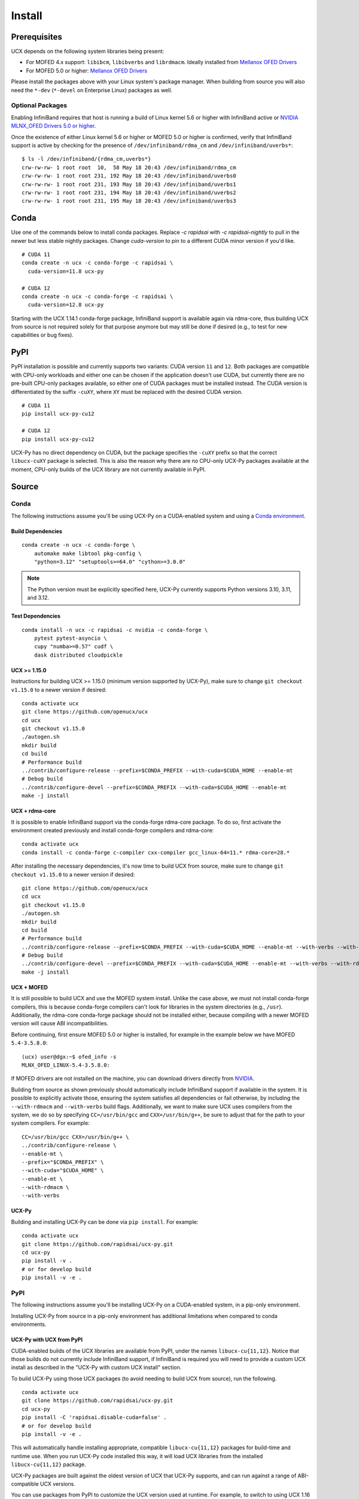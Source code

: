 Install
=======

Prerequisites
-------------

UCX depends on the following system libraries being present:

* For MOFED 4.x support: ``libibcm``, ``libibverbs`` and ``librdmacm``. Ideally installed from `Mellanox OFED Drivers <https://www.mellanox.com/products/infiniband-drivers/linux/mlnx_ofed>`_
* For MOFED 5.0 or higher: `Mellanox OFED Drivers <https://www.mellanox.com/products/infiniband-drivers/linux/mlnx_ofed>`_

Please install the packages above with your Linux system's package manager.
When building from source you will also need the ``*-dev`` (``*-devel`` on
Enterprise Linux) packages as well.

Optional Packages
~~~~~~~~~~~~~~~~~

Enabling InfiniBand requires that host is running a build of Linux kernel 5.6 or higher with InfiniBand active or
`NVIDIA MLNX_OFED Drivers 5.0 or higher <https://network.nvidia.com/products/infiniband-drivers/linux/mlnx_ofed/>`_.

Once the existence of either Linux kernel 5.6 or higher or MOFED 5.0 or higher is confirmed, verify that InfiniBand
support is active by checking for the presence of ``/dev/infiniband/rdma_cm`` and ``/dev/infiniband/uverbs*``:

::

    $ ls -l /dev/infiniband/{rdma_cm,uverbs*}
    crw-rw-rw- 1 root root  10,  58 May 18 20:43 /dev/infiniband/rdma_cm
    crw-rw-rw- 1 root root 231, 192 May 18 20:43 /dev/infiniband/uverbs0
    crw-rw-rw- 1 root root 231, 193 May 18 20:43 /dev/infiniband/uverbs1
    crw-rw-rw- 1 root root 231, 194 May 18 20:43 /dev/infiniband/uverbs2
    crw-rw-rw- 1 root root 231, 195 May 18 20:43 /dev/infiniband/uverbs3

Conda
-----

Use one of the commands below to install conda packages.
Replace `-c rapidsai` with `-c rapidsai-nightly` to pull in the newer but less stable nightly packages.
Change `cuda-version` to pin to a different CUDA minor version if you'd like.

::

    # CUDA 11
    conda create -n ucx -c conda-forge -c rapidsai \
      cuda-version=11.8 ucx-py

    # CUDA 12
    conda create -n ucx -c conda-forge -c rapidsai \
      cuda-version=12.8 ucx-py

Starting with the UCX 1.14.1 conda-forge package,
InfiniBand support is available again via rdma-core, thus building UCX
from source is not required solely for that purpose anymore but may still
be done if desired (e.g., to test for new capabilities or bug fixes).

PyPI
----

PyPI installation is possible and currently supports two variants: CUDA
version ``11`` and ``12``. Both packages are compatible with CPU-only
workloads and either one can be chosen if the application doesn't use
CUDA, but currently there are no pre-built CPU-only packages available,
so either one of CUDA packages must be installed instead. The CUDA
version is differentiated by the suffix ``-cuXY``, where ``XY`` must be
replaced with the desired CUDA version.

::

    # CUDA 11
    pip install ucx-py-cu12

    # CUDA 12
    pip install ucx-py-cu12

UCX-Py has no direct dependency on CUDA, but the package specifies the
``-cuXY`` prefix so that the correct ``libucx-cuXY`` package is selected.
This is also the reason why there are no CPU-only UCX-Py packages
available at the moment, CPU-only builds of the UCX library are not
currently available in PyPI.

Source
------

Conda
~~~~~

The following instructions assume you'll be using UCX-Py on a CUDA-enabled system and using a `Conda environment <https://docs.conda.io/projects/conda/en/latest/>`_.

Build Dependencies
^^^^^^^^^^^^^^^^^^

::

    conda create -n ucx -c conda-forge \
        automake make libtool pkg-config \
        "python=3.12" "setuptools>=64.0" "cython>=3.0.0"

.. note::
    The Python version must be explicitly specified here, UCX-Py currently supports
    Python versions 3.10, 3.11, and 3.12.

Test Dependencies
^^^^^^^^^^^^^^^^^

::

    conda install -n ucx -c rapidsai -c nvidia -c conda-forge \
        pytest pytest-asyncio \
        cupy "numba>=0.57" cudf \
        dask distributed cloudpickle


UCX >= 1.15.0
^^^^^^^^^^^^^

Instructions for building UCX >= 1.15.0 (minimum version supported by UCX-Py), make sure to change ``git checkout v1.15.0`` to a newer version if desired:

::

    conda activate ucx
    git clone https://github.com/openucx/ucx
    cd ucx
    git checkout v1.15.0
    ./autogen.sh
    mkdir build
    cd build
    # Performance build
    ../contrib/configure-release --prefix=$CONDA_PREFIX --with-cuda=$CUDA_HOME --enable-mt
    # Debug build
    ../contrib/configure-devel --prefix=$CONDA_PREFIX --with-cuda=$CUDA_HOME --enable-mt
    make -j install


UCX + rdma-core
^^^^^^^^^^^^^^^

It is possible to enable InfiniBand support via the conda-forge rdma-core package. To do so, first activate the environment created previously and install conda-forge compilers and rdma-core:

::

    conda activate ucx
    conda install -c conda-forge c-compiler cxx-compiler gcc_linux-64=11.* rdma-core=28.*


After installing the necessary dependencies, it's now time to build UCX from source, make sure to change ``git checkout v1.15.0`` to a newer version if desired:

::

    git clone https://github.com/openucx/ucx
    cd ucx
    git checkout v1.15.0
    ./autogen.sh
    mkdir build
    cd build
    # Performance build
    ../contrib/configure-release --prefix=$CONDA_PREFIX --with-cuda=$CUDA_HOME --enable-mt --with-verbs --with-rdmacm
    # Debug build
    ../contrib/configure-devel --prefix=$CONDA_PREFIX --with-cuda=$CUDA_HOME --enable-mt --with-verbs --with-rdmacm
    make -j install


UCX + MOFED
^^^^^^^^^^^

It is still possible to build UCX and use the MOFED system install. Unlike the case above, we must not install conda-forge compilers, this
is because conda-forge compilers can't look for libraries in the system directories (e.g., ``/usr``). Additionally, the rdma-core conda-forge package
should not be installed either, because compiling with a newer MOFED version will cause ABI incompatibilities.

Before continuing, first ensure MOFED 5.0 or higher is installed, for example in the example below we have MOFED ``5.4-3.5.8.0``:

::

    (ucx) user@dgx:~$ ofed_info -s
    MLNX_OFED_LINUX-5.4-3.5.8.0:

If MOFED drivers are not installed on the machine, you can download drivers directly from
`NVIDIA <https://network.nvidia.com/products/infiniband-drivers/linux/mlnx_ofed/>`_.

Building from source as shown previously should automatically include InfiniBand support if available in the system. It is possible to explicitly
activate those, ensuring the system satisfies all dependencies or fail otherwise, by including the ``--with-rdmacm`` and ``--with-verbs`` build flags.
Additionally, we want to make sure UCX uses compilers from the system, we do so by specifying ``CC=/usr/bin/gcc`` and ``CXX=/usr/bin/g++``, be sure
to adjust that for the path to your system compilers. For example:

::

    CC=/usr/bin/gcc CXX=/usr/bin/g++ \
    ../contrib/configure-release \
    --enable-mt \
    --prefix="$CONDA_PREFIX" \
    --with-cuda="$CUDA_HOME" \
    --enable-mt \
    --with-rdmacm \
    --with-verbs


UCX-Py
^^^^^^

Building and installing UCX-Py can be done via ``pip install``. For example:

::

    conda activate ucx
    git clone https://github.com/rapidsai/ucx-py.git
    cd ucx-py
    pip install -v .
    # or for develop build
    pip install -v -e .


PyPI
~~~~

The following instructions assume you'll be installing UCX-Py on a CUDA-enabled system, in a pip-only environment.

Installing UCX-Py from source in a pip-only environment has additional limitations when compared to conda environments.

UCX-Py with UCX from PyPI
^^^^^^^^^^^^^^^^^^^^^^^^^

CUDA-enabled builds of the UCX libraries are available from PyPI, under the names ``libucx-cu{11,12}``. 
Notice that those builds do not currently include InfiniBand support, if InfiniBand is required you will 
need to provide a custom UCX install as described in the "UCX-Py with custom UCX install" section.

To build UCX-Py using those UCX packages (to avoid needing to build UCX from source), run the following.

::

    conda activate ucx
    git clone https://github.com/rapidsai/ucx-py.git
    cd ucx-py
    pip install -C 'rapidsai.disable-cuda=false' .
    # or for develop build
    pip install -v -e .

This will automatically handle installing appropriate, compatible ``libucx-cu{11,12}`` packages for build-time and runtime use.
When you run UCX-Py code installed this way, it will load UCX libraries from the installed ``libucx-cu{11,12}`` package.

UCX-Py packages are built against the oldest version of UCX that UCX-Py supports, and can run against a range
of ABI-compatible UCX versions.

You can use packages from PyPI to customize the UCX version used at runtime.
For example, to switch to using UCX 1.16 at runtime, run the following.

::

    # CUDA 11
    pip install 'libucx-cu11>=1.16.0,<1.17'

    # CUDA 12
    pip install 'libucx-cu12>=1.16.0,<1.17'


UCX-Py with UCX system install
^^^^^^^^^^^^^^^^^^^^^^^^^^^^^^

If a UCX system install is available, building and installing UCX-Py can be done via ``pip install`` with no additional requirements. For example:

::

    conda activate ucx
    git clone https://github.com/rapidsai/ucx-py.git
    cd ucx-py
    pip install -v .
    # or for develop build
    pip install -v -e .

To ensure that system install of UCX is always used at runtime (and not the ``libucx-cu{11,12}`` wheels), set the following
environment variable in the runtime environment.

::

    export RAPIDS_LIBUCX_PREFER_SYSTEM_LIBRARY=true


UCX-Py with custom UCX install
^^^^^^^^^^^^^^^^^^^^^^^^^^^^^^

If UCX is installed in a non-default path (as it might be if you built it from source), some additional configuration is required to build and run UCX-Py against it.
To check if the loader can find your custom UCX installation, run the following.

::

    ldconfig -p | grep libucs

If that returns that filepath you expect, then you can just use the "UCX-Py with UCX system install" instructions above.
If that doesn't show anything, then you need to help the loader find the UCX libraries.
At build time, add your install of UCX to ``LD_LIBRARY_PATH``.

::

    conda activate ucx
    git clone https://github.com/rapidsai/ucx-py.git
    cd ucx-py
    CUSTOM_UCX_INSTALL="wherever-you-put-your-ucx-install"
    LD_LIBRARY_PATH="${CUSTOM_UCX_INSTALL}:${LD_LIBRARY_PATH}" \
        pip install -v .
    # or for develop build
    LD_LIBRARY_PATH="${CUSTOM_UCX_INSTALL}:${LD_LIBRARY_PATH}" \
        pip install -v -e .

Set the following in the environment to ensure that those libraries are preferred at run time as well.

::

    RAPIDS_LIBUCX_PREFER_SYSTEM_LIBRARY=true
    LD_LIBRARY_PATH="${CUSTOM_UCX_INSTALL}:${LD_LIBRARY_PATH}" \
      python -c "import ucp; print(ucp.get_ucx_version())"
